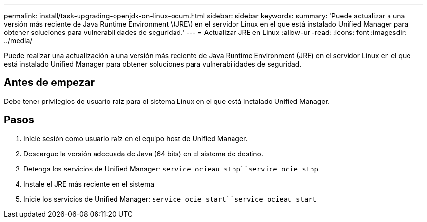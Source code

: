 ---
permalink: install/task-upgrading-openjdk-on-linux-ocum.html 
sidebar: sidebar 
keywords:  
summary: 'Puede actualizar a una versión más reciente de Java Runtime Environment \(JRE\) en el servidor Linux en el que está instalado Unified Manager para obtener soluciones para vulnerabilidades de seguridad.' 
---
= Actualizar JRE en Linux
:allow-uri-read: 
:icons: font
:imagesdir: ../media/


[role="lead"]
Puede realizar una actualización a una versión más reciente de Java Runtime Environment (JRE) en el servidor Linux en el que está instalado Unified Manager para obtener soluciones para vulnerabilidades de seguridad.



== Antes de empezar

Debe tener privilegios de usuario raíz para el sistema Linux en el que está instalado Unified Manager.



== Pasos

. Inicie sesión como usuario raíz en el equipo host de Unified Manager.
. Descargue la versión adecuada de Java (64 bits) en el sistema de destino.
. Detenga los servicios de Unified Manager: `service ocieau stop``service ocie stop`
. Instale el JRE más reciente en el sistema.
. Inicie los servicios de Unified Manager: `service ocie start``service ocieau start`

